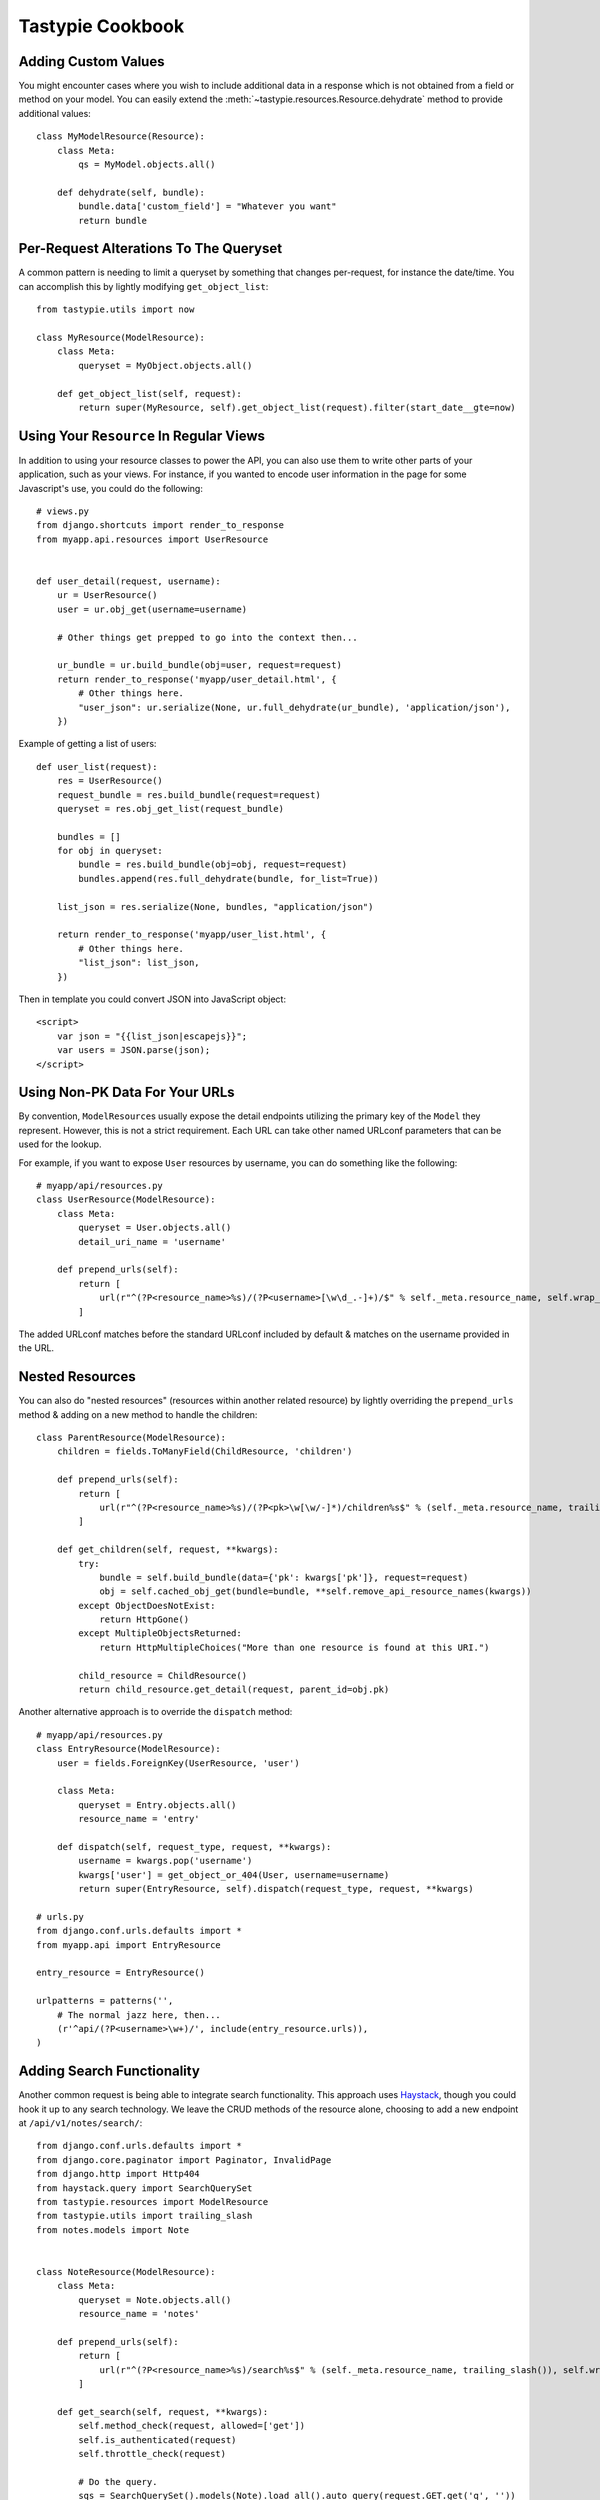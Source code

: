 .. _ref-cookbook:

=================
Tastypie Cookbook
=================


Adding Custom Values
--------------------

You might encounter cases where you wish to include additional data in a
response which is not obtained from a field or method on your model. You can
easily extend the :meth:`~tastypie.resources.Resource.dehydrate` method to
provide additional values::

    class MyModelResource(Resource):
        class Meta:
            qs = MyModel.objects.all()

        def dehydrate(self, bundle):
            bundle.data['custom_field'] = "Whatever you want"
            return bundle


Per-Request Alterations To The Queryset
---------------------------------------

A common pattern is needing to limit a queryset by something that changes
per-request, for instance the date/time. You can accomplish this by lightly
modifying ``get_object_list``::

    from tastypie.utils import now

    class MyResource(ModelResource):
        class Meta:
            queryset = MyObject.objects.all()

        def get_object_list(self, request):
            return super(MyResource, self).get_object_list(request).filter(start_date__gte=now)


Using Your ``Resource`` In Regular Views
----------------------------------------

In addition to using your resource classes to power the API, you can also use
them to write other parts of your application, such as your views. For
instance, if you wanted to encode user information in the page for some
Javascript's use, you could do the following::

    # views.py
    from django.shortcuts import render_to_response
    from myapp.api.resources import UserResource


    def user_detail(request, username):
        ur = UserResource()
        user = ur.obj_get(username=username)

        # Other things get prepped to go into the context then...

        ur_bundle = ur.build_bundle(obj=user, request=request)
        return render_to_response('myapp/user_detail.html', {
            # Other things here.
            "user_json": ur.serialize(None, ur.full_dehydrate(ur_bundle), 'application/json'),
        })

Example of getting a list of users::

    def user_list(request):
        res = UserResource()
        request_bundle = res.build_bundle(request=request)
        queryset = res.obj_get_list(request_bundle)

        bundles = []
        for obj in queryset:
            bundle = res.build_bundle(obj=obj, request=request)
            bundles.append(res.full_dehydrate(bundle, for_list=True))

        list_json = res.serialize(None, bundles, "application/json")

        return render_to_response('myapp/user_list.html', {
            # Other things here.
            "list_json": list_json,
        })

Then in template you could convert JSON into JavaScript object::

    <script>
        var json = "{{list_json|escapejs}}";
        var users = JSON.parse(json);
    </script>


Using Non-PK Data For Your URLs
-------------------------------

By convention, ``ModelResource``\s usually expose the detail endpoints utilizing
the primary key of the ``Model`` they represent. However, this is not a strict
requirement. Each URL can take other named URLconf parameters that can be used
for the lookup.

For example, if you want to expose ``User`` resources by username, you can do
something like the following::

    # myapp/api/resources.py
    class UserResource(ModelResource):
        class Meta:
            queryset = User.objects.all()
            detail_uri_name = 'username'

        def prepend_urls(self):
            return [
                url(r"^(?P<resource_name>%s)/(?P<username>[\w\d_.-]+)/$" % self._meta.resource_name, self.wrap_view('dispatch_detail'), name="api_dispatch_detail"),
            ]

The added URLconf matches before the standard URLconf included by default &
matches on the username provided in the URL.


Nested Resources
----------------

You can also do "nested resources" (resources within another related resource)
by lightly overriding the ``prepend_urls`` method & adding on a new method to
handle the children::

    class ParentResource(ModelResource):
        children = fields.ToManyField(ChildResource, 'children')

        def prepend_urls(self):
            return [
                url(r"^(?P<resource_name>%s)/(?P<pk>\w[\w/-]*)/children%s$" % (self._meta.resource_name, trailing_slash()), self.wrap_view('get_children'), name="api_get_children"),
            ]

        def get_children(self, request, **kwargs):
            try:
                bundle = self.build_bundle(data={'pk': kwargs['pk']}, request=request)
                obj = self.cached_obj_get(bundle=bundle, **self.remove_api_resource_names(kwargs))
            except ObjectDoesNotExist:
                return HttpGone()
            except MultipleObjectsReturned:
                return HttpMultipleChoices("More than one resource is found at this URI.")

            child_resource = ChildResource()
            return child_resource.get_detail(request, parent_id=obj.pk)

Another alternative approach is to override the ``dispatch`` method::

    # myapp/api/resources.py
    class EntryResource(ModelResource):
        user = fields.ForeignKey(UserResource, 'user')

        class Meta:
            queryset = Entry.objects.all()
            resource_name = 'entry'

        def dispatch(self, request_type, request, **kwargs):
            username = kwargs.pop('username')
            kwargs['user'] = get_object_or_404(User, username=username)
            return super(EntryResource, self).dispatch(request_type, request, **kwargs)

    # urls.py
    from django.conf.urls.defaults import *
    from myapp.api import EntryResource

    entry_resource = EntryResource()

    urlpatterns = patterns('',
        # The normal jazz here, then...
        (r'^api/(?P<username>\w+)/', include(entry_resource.urls)),
    )


Adding Search Functionality
---------------------------

Another common request is being able to integrate search functionality. This
approach uses Haystack_, though you could hook it up to any search technology.
We leave the CRUD methods of the resource alone, choosing to add a new endpoint
at ``/api/v1/notes/search/``::

    from django.conf.urls.defaults import *
    from django.core.paginator import Paginator, InvalidPage
    from django.http import Http404
    from haystack.query import SearchQuerySet
    from tastypie.resources import ModelResource
    from tastypie.utils import trailing_slash
    from notes.models import Note


    class NoteResource(ModelResource):
        class Meta:
            queryset = Note.objects.all()
            resource_name = 'notes'

        def prepend_urls(self):
            return [
                url(r"^(?P<resource_name>%s)/search%s$" % (self._meta.resource_name, trailing_slash()), self.wrap_view('get_search'), name="api_get_search"),
            ]

        def get_search(self, request, **kwargs):
            self.method_check(request, allowed=['get'])
            self.is_authenticated(request)
            self.throttle_check(request)

            # Do the query.
            sqs = SearchQuerySet().models(Note).load_all().auto_query(request.GET.get('q', ''))
            paginator = Paginator(sqs, 20)

            try:
                page = paginator.page(int(request.GET.get('page', 1)))
            except InvalidPage:
                raise Http404("Sorry, no results on that page.")

            objects = []

            for result in page.object_list:
                bundle = self.build_bundle(obj=result.object, request=request)
                bundle = self.full_dehydrate(bundle)
                objects.append(bundle)

            object_list = {
                'objects': objects,
            }

            self.log_throttled_access(request)
            return self.create_response(request, object_list)

.. _Haystack: http://haystacksearch.org/


Creating per-user resources
---------------------------

One might want to create an API which will require every user to authenticate
and every user will be working only with objects associated with them. Let's see
how to implement it for two basic operations: listing and creation of an object.

For listing we want to list only objects for which 'user' field matches
'request.user'. This could be done by applying a filter in the ``apply_authorization_limits``
method of your resource.

For creating we'd have to wrap ``obj_create`` method of ``ModelResource``. Then the
resulting code will look something like::

    # myapp/api/resources.py
    class EnvironmentResource(ModelResource):
        class Meta:
            queryset = Environment.objects.all()
            resource_name = 'environment'
            list_allowed_methods = ['get', 'post']
            authentication = ApiKeyAuthentication()
            authorization = Authorization()

        def obj_create(self, bundle, **kwargs):
            return super(EnvironmentResource, self).obj_create(bundle, user=bundle.request.user)

        def apply_authorization_limits(self, request, object_list):
            return object_list.filter(user=request.user)

camelCase JSON Serialization
----------------------------

The convention in the world of Javascript has standardized on camelCase,
where Tastypie uses underscore syntax, which can lead to "ugly" looking
code in Javascript. You can create a custom serializer that emits
values in camelCase instead::

    from tastypie.serializers import Serializer

    import re
    import json

    class CamelCaseJSONSerializer(Serializer):
        formats = ['json']
        content_types = {
            'json': 'application/json',
        }

        def to_json(self, data, options=None):
            # Changes underscore_separated names to camelCase names to go from python convention to javacsript convention
            data = self.to_simple(data, options)

            def underscoreToCamel(match):
                return match.group()[0] + match.group()[2].upper()

            def camelize(data):
                if isinstance(data, dict):
                    new_dict = {}
                    for key, value in data.items():
                        new_key = re.sub(r"[a-z]_[a-z]", underscoreToCamel, key)
                        new_dict[new_key] = camelize(value)
                    return new_dict
                if isinstance(data, (list, tuple)):
                    for i in range(len(data)):
                        data[i] = camelize(data[i])
                    return data
                return data

            camelized_data = camelize(data)

            return json.dumps(camelized_data, sort_keys=True)

        def from_json(self, content):
            # Changes camelCase names to underscore_separated names to go from javascript convention to python convention
            data = json.loads(content)

            def camelToUnderscore(match):
                return match.group()[0] + "_" + match.group()[1].lower()

            def underscorize(data):
                if isinstance(data, dict):
                    new_dict = {}
                    for key, value in data.items():
                        new_key = re.sub(r"[a-z][A-Z]", camelToUnderscore, key)
                        new_dict[new_key] = underscorize(value)
                    return new_dict
                if isinstance(data, (list, tuple)):
                    for i in range(len(data)):
                        data[i] = underscorize(data[i])
                    return data
                return data

            underscored_data = underscorize(data)

            return underscored_data

Pretty-printed JSON Serialization
---------------------------------

By default, Tastypie outputs JSON with no indentation or newlines (equivalent to calling
:py:func:`json.dumps` with *indent* set to ``None``). You can override this
behavior in a custom serializer::

    import json as simplejson
    from django.core.serializers import json
    from tastypie.serializers import Serializer

    class PrettyJSONSerializer(Serializer):
        json_indent = 2

        def to_json(self, data, options=None):
            options = options or {}
            data = self.to_simple(data, options)
            return simplejson.dumps(data, cls=json.DjangoJSONEncoder,
                    sort_keys=True, ensure_ascii=False, indent=self.json_indent)

Determining format via URL
--------------------------

Sometimes it's required to allow selecting the response format by
specifying it in the API URL, for example ``/api/v1/users.json`` instead
of ``/api/v1/users/?format=json``. The following snippet allows that kind
of syntax additional to the default URL scheme::

    # myapp/api/resources.py

    # Piggy-back on internal csrf_exempt existence handling
    from tastypie.resources import csrf_exempt

    class UserResource(ModelResource):
        class Meta:
            queryset = User.objects.all()

        def prepend_urls(self):
            """
            Returns a URL scheme based on the default scheme to specify
            the response format as a file extension, e.g. /api/v1/users.json
            """
            return [
                url(r"^(?P<resource_name>%s)\.(?P<format>\w+)$" % self._meta.resource_name, self.wrap_view('dispatch_list'), name="api_dispatch_list"),
                url(r"^(?P<resource_name>%s)/schema\.(?P<format>\w+)$" % self._meta.resource_name, self.wrap_view('get_schema'), name="api_get_schema"),
                url(r"^(?P<resource_name>%s)/set/(?P<pk_list>\w[\w/;-]*)\.(?P<format>\w+)$" % self._meta.resource_name, self.wrap_view('get_multiple'), name="api_get_multiple"),
                url(r"^(?P<resource_name>%s)/(?P<pk>\w[\w/-]*)\.(?P<format>\w+)$" % self._meta.resource_name, self.wrap_view('dispatch_detail'), name="api_dispatch_detail"),
            ]

        def determine_format(self, request):
            """
            Used to determine the desired format from the request.format
            attribute.
            """
            if (hasattr(request, 'format') and
                    request.format in self._meta.serializer.formats):
                return self._meta.serializer.get_mime_for_format(request.format)
            return super(UserResource, self).determine_format(request)

        def wrap_view(self, view):
            @csrf_exempt
            def wrapper(request, *args, **kwargs):
                request.format = kwargs.pop('format', None)
                wrapped_view = super(UserResource, self).wrap_view(view)
                return wrapped_view(request, *args, **kwargs)
            return wrapper

Adding to the Django Admin
--------------------------

If you're using the django admin and ApiKeyAuthentication, you may want to see
or edit ApiKeys next to users. To do this, you need to unregister the built-in
UserAdmin, alter the inlines, and re-register it. This could go in any of your
admin.py files. You may also want to register ApiAccess and ApiKey models on
their own.::

    from tastypie.admin import ApiKeyInline
    from tastypie.models import ApiAccess, ApiKey
    from django.contrib.auth.admin import UserAdmin
    from django.contrib.auth.models import User

    admin.site.register(ApiKey)
    admin.site.register(ApiAccess)

    class UserModelAdmin(UserAdmin):
        inlines = UserAdmin.inlines + [ApiKeyInline]

    admin.site.unregister(User)
    admin.site.register(User,UserModelAdmin)


Using ``SessionAuthentication``
-------------------------------

If your users are logged into the site & you want Javascript to be able to
access the API (assuming jQuery), the first thing to do is setup
``SessionAuthentication``::

    from django.contrib.auth.models import User
    from tastypie.authentication import SessionAuthentication
    from tastypie.resources import ModelResource


    class UserResource(ModelResource):
        class Meta:
            resource_name = 'users'
            queryset = User.objects.all()
            authentication = SessionAuthentication()

Then you'd build a template like::

    <html>
        <head>
            <title></title>
            <script src="https://ajax.googleapis.com/ajax/libs/jquery/1.7.2/jquery.min.js"></script>
            <script type="text/javascript">
                $(document).ready(function() {
                    // We use ``.ajax`` here due to the overrides.
                    $.ajax({
                        // Substitute in your API endpoint here.
                        url: '/api/v1/users/',
                        contentType: 'application/json',
                        // The ``X-CSRFToken`` evidently can't be set in the
                        // ``headers`` option, so force it here.
                        // This method requires jQuery 1.5+.
                        beforeSend: function(jqXHR, settings) {
                            // Pull the token out of the DOM.
                            jqXHR.setRequestHeader('X-CSRFToken', $('input[name=csrfmiddlewaretoken]').val());
                        },
                        success: function(data, textStatus, jqXHR) {
                            // Your processing of the data here.
                            console.log(data);
                        }
                    });
                });
            </script>
        </head>
        <body>
            <!-- Include the CSRF token in the body of the HTML -->
            {% csrf_token %}
        </body>
    </html>

There are other ways to make this function, with other libraries or other
techniques for supplying the token (see
https://docs.djangoproject.com/en/dev/ref/contrib/csrf/#ajax for an
alternative). This is simply a starting point for getting things working.
